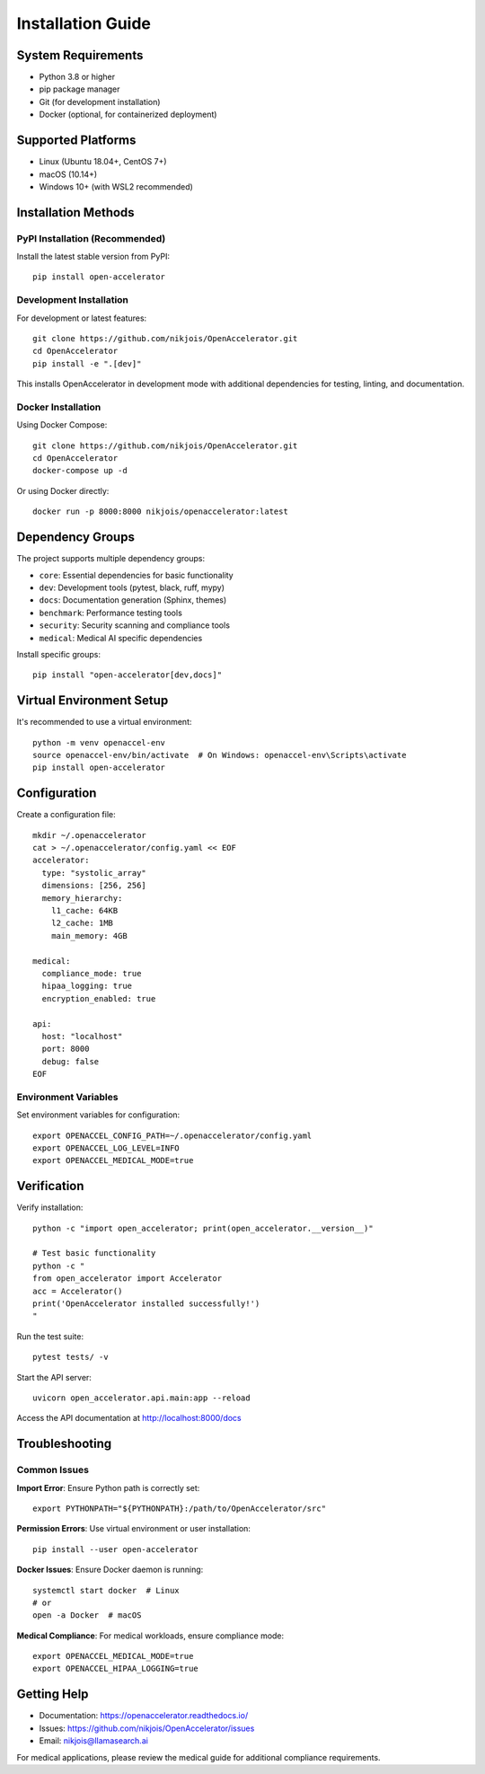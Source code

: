 Installation Guide
==================

System Requirements
-------------------

* Python 3.8 or higher
* pip package manager
* Git (for development installation)
* Docker (optional, for containerized deployment)

Supported Platforms
-------------------

* Linux (Ubuntu 18.04+, CentOS 7+)
* macOS (10.14+)
* Windows 10+ (with WSL2 recommended)

Installation Methods
--------------------

PyPI Installation (Recommended)
~~~~~~~~~~~~~~~~~~~~~~~~~~~~~~~

Install the latest stable version from PyPI::

    pip install open-accelerator

Development Installation
~~~~~~~~~~~~~~~~~~~~~~~

For development or latest features::

    git clone https://github.com/nikjois/OpenAccelerator.git
    cd OpenAccelerator
    pip install -e ".[dev]"

This installs OpenAccelerator in development mode with additional dependencies for testing, linting, and documentation.

Docker Installation
~~~~~~~~~~~~~~~~~~~

Using Docker Compose::

    git clone https://github.com/nikjois/OpenAccelerator.git
    cd OpenAccelerator
    docker-compose up -d

Or using Docker directly::

    docker run -p 8000:8000 nikjois/openaccelerator:latest

Dependency Groups
----------------

The project supports multiple dependency groups:

* ``core``: Essential dependencies for basic functionality
* ``dev``: Development tools (pytest, black, ruff, mypy)
* ``docs``: Documentation generation (Sphinx, themes)
* ``benchmark``: Performance testing tools
* ``security``: Security scanning and compliance tools
* ``medical``: Medical AI specific dependencies

Install specific groups::

    pip install "open-accelerator[dev,docs]"

Virtual Environment Setup
-------------------------

It's recommended to use a virtual environment::

    python -m venv openaccel-env
    source openaccel-env/bin/activate  # On Windows: openaccel-env\Scripts\activate
    pip install open-accelerator

Configuration
-------------

Create a configuration file::

    mkdir ~/.openaccelerator
    cat > ~/.openaccelerator/config.yaml << EOF
    accelerator:
      type: "systolic_array"
      dimensions: [256, 256]
      memory_hierarchy:
        l1_cache: 64KB
        l2_cache: 1MB
        main_memory: 4GB
    
    medical:
      compliance_mode: true
      hipaa_logging: true
      encryption_enabled: true
    
    api:
      host: "localhost"
      port: 8000
      debug: false
    EOF

Environment Variables
~~~~~~~~~~~~~~~~~~~~

Set environment variables for configuration::

    export OPENACCEL_CONFIG_PATH=~/.openaccelerator/config.yaml
    export OPENACCEL_LOG_LEVEL=INFO
    export OPENACCEL_MEDICAL_MODE=true

Verification
-----------

Verify installation::

    python -c "import open_accelerator; print(open_accelerator.__version__)"
    
    # Test basic functionality
    python -c "
    from open_accelerator import Accelerator
    acc = Accelerator()
    print('OpenAccelerator installed successfully!')
    "

Run the test suite::

    pytest tests/ -v

Start the API server::

    uvicorn open_accelerator.api.main:app --reload

Access the API documentation at http://localhost:8000/docs

Troubleshooting
--------------

Common Issues
~~~~~~~~~~~~

**Import Error**: Ensure Python path is correctly set::

    export PYTHONPATH="${PYTHONPATH}:/path/to/OpenAccelerator/src"

**Permission Errors**: Use virtual environment or user installation::

    pip install --user open-accelerator

**Docker Issues**: Ensure Docker daemon is running::

    systemctl start docker  # Linux
    # or
    open -a Docker  # macOS

**Medical Compliance**: For medical workloads, ensure compliance mode::

    export OPENACCEL_MEDICAL_MODE=true
    export OPENACCEL_HIPAA_LOGGING=true

Getting Help
-----------

* Documentation: https://openaccelerator.readthedocs.io/
* Issues: https://github.com/nikjois/OpenAccelerator/issues
* Email: nikjois@llamasearch.ai

For medical applications, please review the medical guide for additional compliance requirements. 